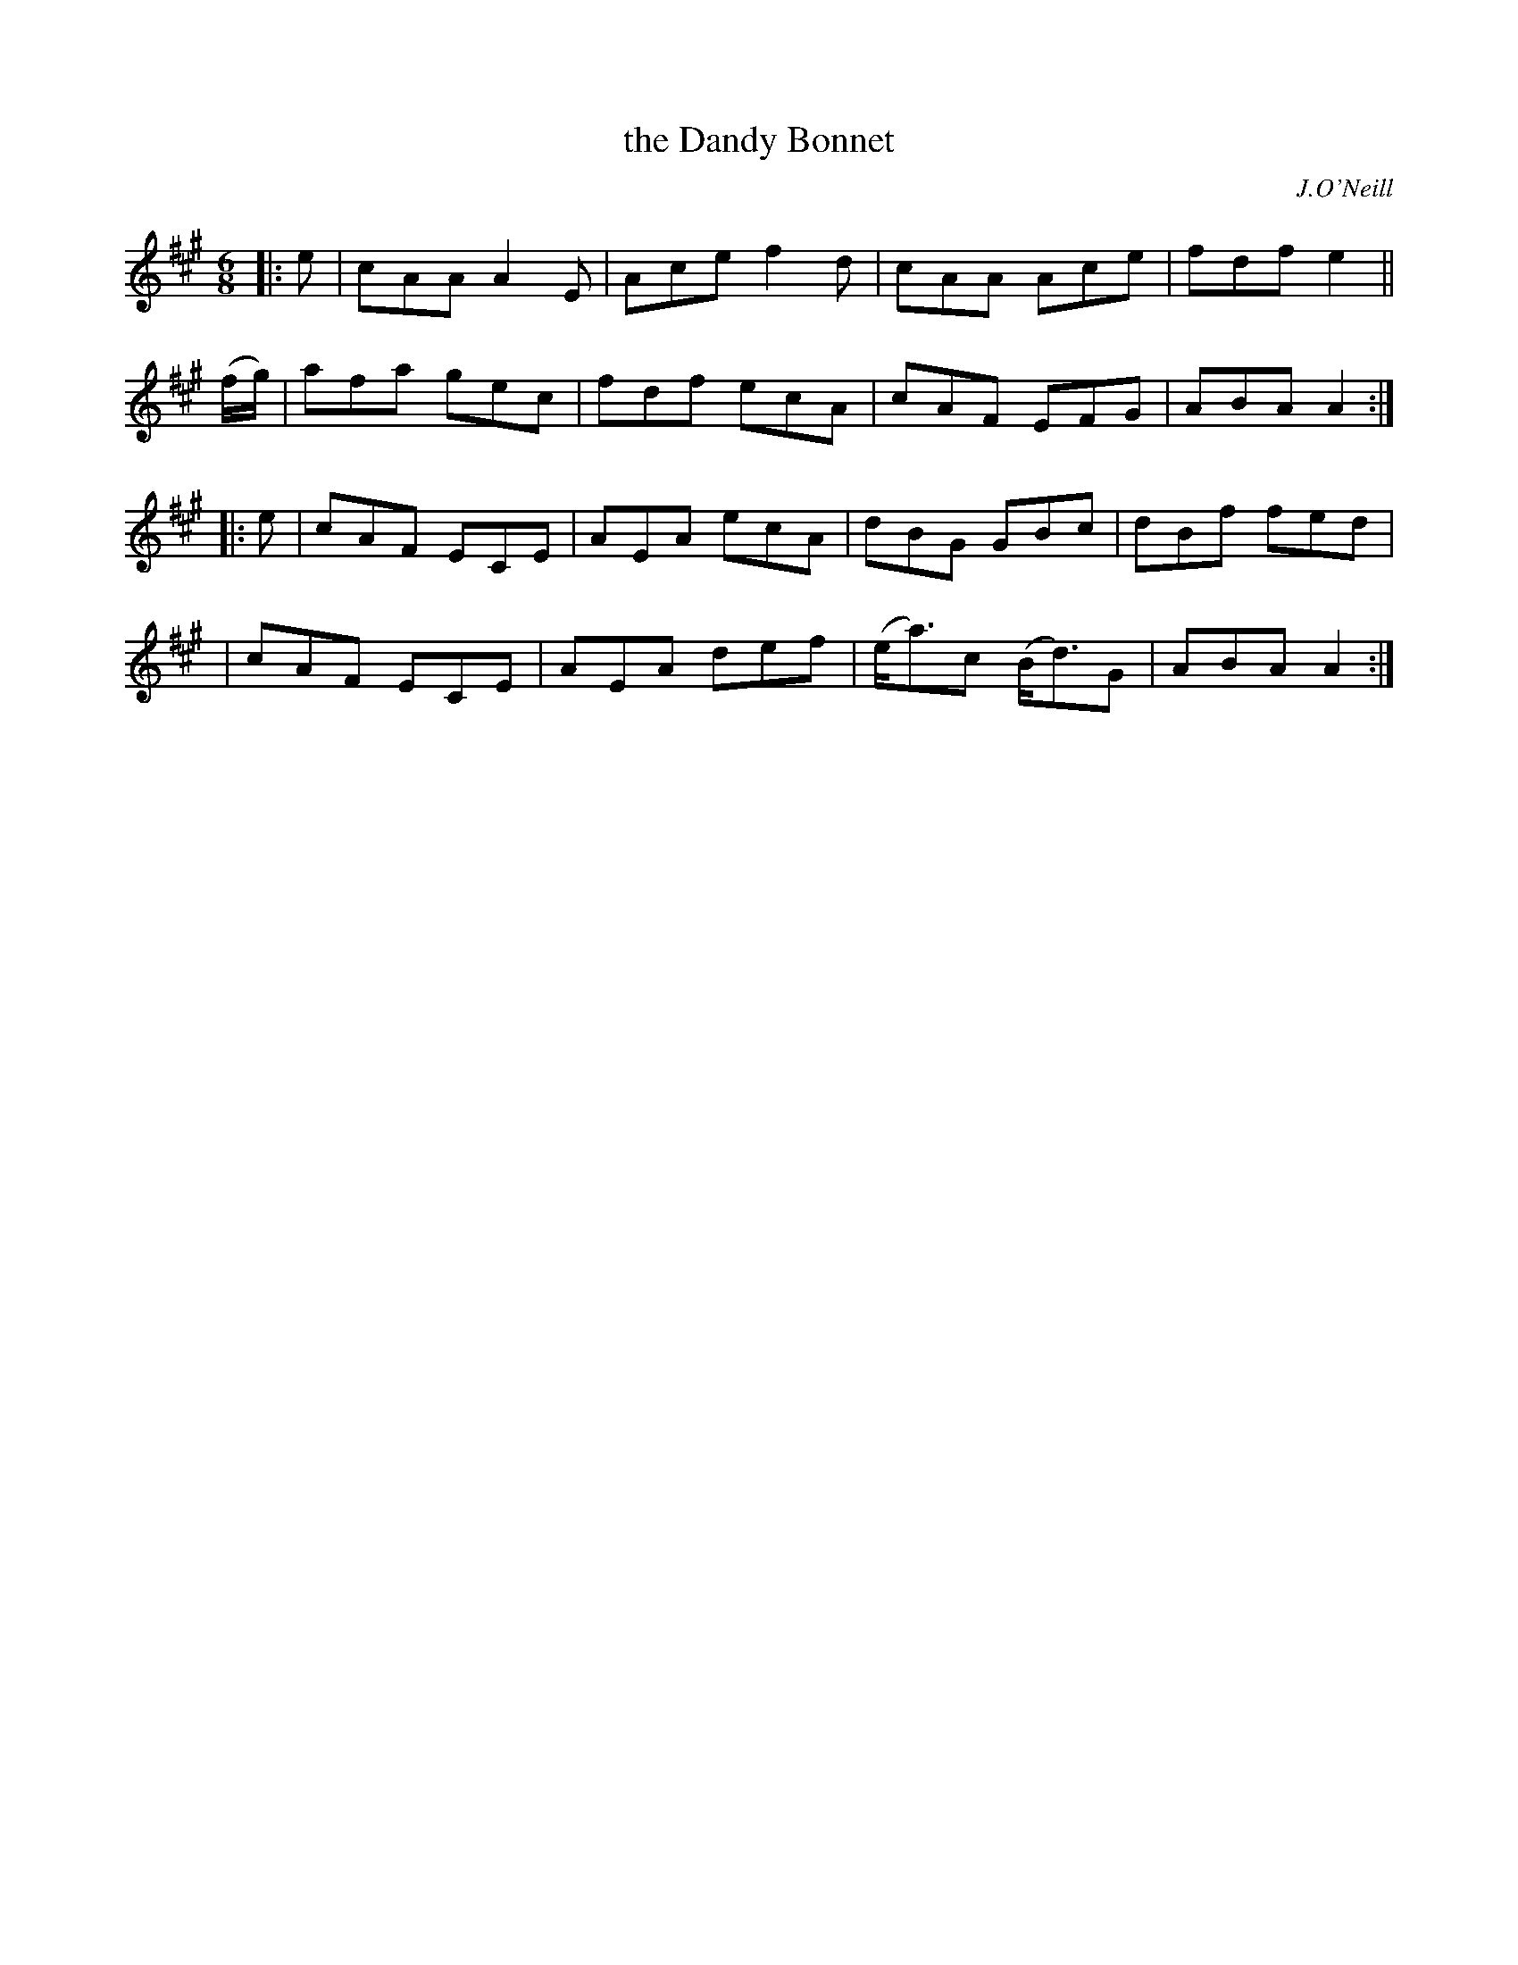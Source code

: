 X: 948
T: the Dandy Bonnet
R: jig
%S: s:4 b:16(4+4+4+4)
B: O'Neill's 1850 #948
O: J.O'Neill
Z: Tom Keays (htkeays@mailbox.syr.edu)
%abc 1.6
M: 6/8
L: 1/8
K: A
|: e | cAA A2E | Ace f2d | cAA Ace | fdf e2 ||
(f/g/) | afa gec | fdf ecA | cAF EFG | ABA A2 :|
|: e | cAF ECE | AEA ecA | dBG GBc | dBf fed |
|      cAF ECE | AEA def | (e<a)c (B<d)G | ABA A2 :|
